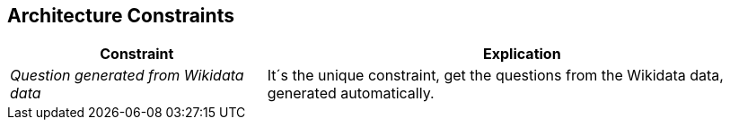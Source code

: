 ifndef::imagesdir[:imagesdir: ../images]

[[section-architecture-constraints]]
== Architecture Constraints

[options="header",cols="1,2"]
|===
|Constraint|Explication
| _Question generated from Wikidata data_ | It´s the unique constraint, get the questions from the Wikidata data, generated automatically.
|===